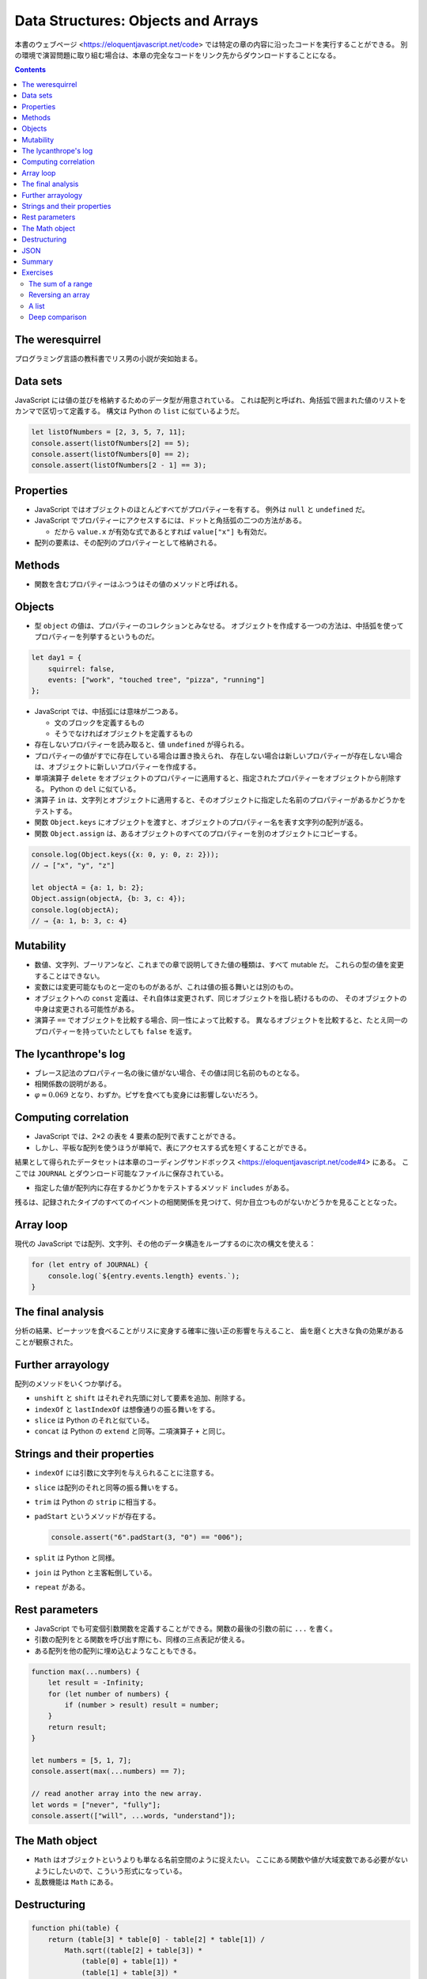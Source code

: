 ======================================================================
Data Structures: Objects and Arrays
======================================================================

本書のウェブページ <https://eloquentjavascript.net/code> では特定の章の内容に沿ったコードを実行することができる。
別の環境で演習問題に取り組む場合は、本章の完全なコードをリンク先からダウンロードすることになる。

.. contents::

The weresquirrel
======================================================================

プログラミング言語の教科書でリス男の小説が突如始まる。

Data sets
======================================================================

JavaScript には値の並びを格納するためのデータ型が用意されている。
これは配列と呼ばれ、角括弧で囲まれた値のリストをカンマで区切って定義する。
構文は Python の ``list`` に似ているようだ。

.. code:: javascript

   let listOfNumbers = [2, 3, 5, 7, 11];
   console.assert(listOfNumbers[2] == 5);
   console.assert(listOfNumbers[0] == 2);
   console.assert(listOfNumbers[2 - 1] == 3);

Properties
======================================================================

* JavaScript ではオブジェクトのほとんどすべてがプロパティーを有する。
  例外は ``null`` と ``undefined`` だ。
* JavaScript でプロパティーにアクセスするには、ドットと角括弧の二つの方法がある。

  * だから ``value.x`` が有効な式であるとすれば ``value["x"]`` も有効だ。

* 配列の要素は、その配列のプロパティーとして格納される。

Methods
======================================================================

* 関数を含むプロパティーはふつうはその値のメソッドと呼ばれる。

Objects
======================================================================

* 型 ``object`` の値は、プロパティーのコレクションとみなせる。
  オブジェクトを作成する一つの方法は、中括弧を使ってプロパティーを列挙するというものだ。

.. code:: javascript

   let day1 = {
       squirrel: false,
       events: ["work", "touched tree", "pizza", "running"]
   };

* JavaScript では、中括弧には意味が二つある。

  * 文のブロックを定義するもの
  * そうでなければオブジェクトを定義するもの

* 存在しないプロパティーを読み取ると、値 ``undefined`` が得られる。
* プロパティーの値がすでに存在している場合は置き換えられ、
  存在しない場合は新しいプロパティーが存在しない場合は、オブジェクトに新しいプロパティーを作成する。
* 単項演算子 ``delete`` をオブジェクトのプロパティーに適用すると、指定されたプロパティーをオブジェクトから削除する。
  Python の ``del`` に似ている。
* 演算子 ``in`` は、文字列とオブジェクトに適用すると、そのオブジェクトに指定した名前のプロパティーがあるかどうかをテストする。
* 関数 ``Object.keys`` にオブジェクトを渡すと、オブジェクトのプロパティー名を表す文字列の配列が返る。
* 関数 ``Object.assign`` は、あるオブジェクトのすべてのプロパティーを別のオブジェクトにコピーする。

.. code:: javascript

   console.log(Object.keys({x: 0, y: 0, z: 2}));
   // → ["x", "y", "z"]

   let objectA = {a: 1, b: 2};
   Object.assign(objectA, {b: 3, c: 4});
   console.log(objectA);
   // → {a: 1, b: 3, c: 4}

Mutability
======================================================================

* 数値、文字列、ブーリアンなど、これまでの章で説明してきた値の種類は、すべて mutable だ。
  これらの型の値を変更することはできない。
* 変数には変更可能なものと一定のものがあるが、これは値の振る舞いとは別のもの。
* オブジェクトへの ``const`` 定義は、それ自体は変更されず、同じオブジェクトを指し続けるものの、
  そのオブジェクトの中身は変更される可能性がある。
* 演算子 ``==`` でオブジェクトを比較する場合、同一性によって比較する。
  異なるオブジェクトを比較すると、たとえ同一のプロパティーを持っていたとしても ``false`` を返す。

The lycanthrope's log
======================================================================

* ブレース記法のプロパティー名の後に値がない場合、その値は同じ名前のものとなる。
* 相関係数の説明がある。
* :math:`\varphi \approx 0.069` となり、わずか。ピザを食べても変身には影響しないだろう。

Computing correlation
======================================================================

* JavaScript では、2×2 の表を 4 要素の配列で表すことができる。
* しかし、平板な配列を使うほうが単純で、表にアクセスする式を短くすることができる。

結果として得られたデータセットは本章のコーディングサンドボックス <https://eloquentjavascript.net/code#4> にある。
ここでは ``JOURNAL`` とダウンロード可能なファイルに保存されている。

* 指定した値が配列内に存在するかどうかをテストするメソッド ``includes`` がある。

残るは、記録されたタイプのすべてのイベントの相関関係を見つけて、何か目立つものがないかどうかを見ることとなった。

Array loop
======================================================================

現代の JavaScript では配列、文字列、その他のデータ構造をループするのに次の構文を使える：

.. code:: javascript

   for (let entry of JOURNAL) {
       console.log(`${entry.events.length} events.`);
   }

The final analysis
======================================================================

分析の結果、ピーナッツを食べることがリスに変身する確率に強い正の影響を与えること、
歯を磨くと大きな負の効果があることが観察された。

Further arrayology
======================================================================

配列のメソッドをいくつか挙げる。

* ``unshift`` と ``shift`` はそれぞれ先頭に対して要素を追加、削除する。
* ``indexOf`` と ``lastIndexOf`` は想像通りの振る舞いをする。
* ``slice`` は Python のそれと似ている。
* ``concat`` は Python の ``extend`` と同等。二項演算子 ``+`` と同じ。

Strings and their properties
======================================================================

* ``indexOf`` には引数に文字列を与えられることに注意する。
* ``slice`` は配列のそれと同等の振る舞いをする。
* ``trim`` は Python の ``strip`` に相当する。
* ``padStart`` というメソッドが存在する。

  .. code:: javascript

     console.assert("6".padStart(3, "0") == "006");

* ``split`` は Python と同様。
* ``join`` は Python と主客転倒している。
* ``repeat`` がある。

Rest parameters
======================================================================

* JavaScript でも可変個引数関数を定義することができる。関数の最後の引数の前に ``...`` を書く。
* 引数の配列をとる関数を呼び出す際にも、同様の三点表記が使える。
* ある配列を他の配列に埋め込むようなこともできる。

.. code:: javascript

   function max(...numbers) {
       let result = -Infinity;
       for (let number of numbers) {
           if (number > result) result = number;
       }
       return result;
   }

   let numbers = [5, 1, 7];
   console.assert(max(...numbers) == 7);

   // read another array into the new array.
   let words = ["never", "fully"];
   console.assert(["will", ...words, "understand"]);

The Math object
======================================================================

* ``Math`` はオブジェクトというよりも単なる名前空間のように捉えたい。
  ここにある関数や値が大域変数である必要がないようにしたいので、こういう形式になっている。
* 乱数機能は ``Math`` にある。

Destructuring
======================================================================

.. code:: javascript

   function phi(table) {
       return (table[3] * table[0] - table[2] * table[1]) /
           Math.sqrt((table[2] + table[3]) *
               (table[0] + table[1]) *
               (table[1] + table[3]) *
               (table[0] + table[2]));
   }

これは次のようにも書ける：

.. code:: javascript

   function phi([n00, n01, n10, n11]) {
       return (n11 * n00 - n10 * n01) /
           Math.sqrt((n10 + n11) * (n00 + n01) *
           (n01 + n11) * (n00 + n10));
   }

また、次のようにすることでオブジェクトのプロパティーの値を得られる。

.. code:: javascript

   let {name} = {name: "Faraji", age: 23};
   // or let {age} = {name: "Faraji", age: 23};
   // or let {name, age} = {name: "Faraji", age: 23};
   console.assert(name == "Faraji");

JSON
======================================================================

JSON という一般的なシリアライズフォーマットがある。

* JavaScript 以外の言語でも、Web 上のデータ保存・通信フォーマットとして広く使われている。
* JavaScript には、JSON との間でデータを変換するための関数 ``JSON.stringify`` と ``JSON.parse`` がある。

Summary
======================================================================

* オブジェクトや配列は、複数の値を一つの値にまとめるものだ。
* JavaScript のほとんどの値はプロパティを持っているが、例外は ``null`` と
  ``undefined`` の二つ。
* プロパティーにアクセスするには ``value.prop`` または ``value["prop"]`` のように書く。
* 配列は通常、型が同じ値を任意の個数だけ格納する。プロパティーの名前には数字を使用する。
* 配列要素を ``for`` ループで反復するときには ``for(let element of array){ ... }``
  のような特別な構文を利用できる。

Exercises
======================================================================

The sum of a range
----------------------------------------------------------------------

**問題**：

* ``start`` と ``end`` の二つの引数を取り、その区間のすべての数を含む配列を返す
  関数 ``range`` を書け。区間終点は ``end`` と一致するものとする。
* 次に、数の配列を受け取り、これらの数の合計を返す関数 ``sum`` を書け。
* 関数 ``range`` に ``step`` を実装しろ。
  ``step`` が指定されない場合は、以前の動作に対応して、要素は 1 ずつ増える。

  * ``range(1, 10, 2)`` は ``[1, 3, 5, 7, 9]`` を返す。
  * 負の値でも動作するようにして ``range(5, 2, -1)`` は ``[5, 4, 3, 2]`` を返す。

**解答**：単純な ``range`` をまず書く：

.. code:: javascript

   function range(start, end) {
       console.assert(Number.isSafeInteger(start));
       console.assert(Number.isSafeInteger(end));
       console.assert(start <= end);

       let a = [start];
       for (let i = start; i < end; ++i) {
           a.push(i);
       }
       return a;
   }

関数 ``sum`` は色々書き方がありそうだが：

.. code:: javascript

   function sum(a){
       return a.reduce((total, current) => total + current, 0);
   }

   console.assert(sum(range(1, 10)) == 55);

関数 ``range`` のステップバージョン：

.. code:: javascript

   function range(start, end, step = 1) {
       console.assert(Number.isSafeInteger(start));
       console.assert(Number.isSafeInteger(end));
       console.assert(Number.isSafeInteger(step));
       console.assert(step != 0);

       let a = [start];
       if(start < end && step > 0){
           for (let i = start + step; i < end; i += step) {
               a.push(b);
           }
       }
       else if(start > end && step < 0){
           for (let i = start + step; i > end; i += step) {
               a.push(b);
           }
       }
       return a;
   }

Reversing an array
----------------------------------------------------------------------

**問題**：次の関数を配列の ``reverse`` を用いずに書け：

* 関数 ``reverseArray``
* 関数 ``reverseArrayInPlace``

前章の副作用や純粋関数についての注意点を思い返して、より多くの場面で役に立つと考えられるのはどちらか。
また、実行速度はどちらが速いか。

**解答**：

.. code:: javascript

   function reverseArray(a){
       let newArray = new Array(a.length);
       for(let i = 0, j = a.length - 1; i < a.length; ++i, --j){
           newArray[j] = a[i];
       }
       return newArray;
   }

あるいは ``a`` をコピーして ``reverseArrayInPlace`` を呼び出す実装も考えられる。

.. code:: javascript

   function reverseArrayInPlace(a){
       const mid = a.length / 2;
       for(let i = 0, j = a.length - 1; i < mid; ++i, --j){
           [a[i], a[j]] = [a[j], a[i]];
       }
   }

* 使いやすいのは古いオブジェクトを壊さない ``reverseArray`` のほうだろう。
* 実行速度はメモリーの確保が生じない in-place のほうが優れている。

A list
----------------------------------------------------------------------

JavaScript では単方向リストを次のように表現することが考えられる：

.. code:: javascript

   let list = {
       value: 1,
       rest: {
           value: 2,
           rest: {
               value: 3,
               rest: null
           }
       }
   };

リストの良いところは、その構造の一部を共有できることだ。
例えば、2つの新しい値 ``{value: 0, rest: list}`` と ``{value: -1, rest: list}``
を作成したとすると、これらはどちらも独立したリストだが、最後の三つの要素を構成する構造を共有している。
また、元のリストも有効なままだ。

**問題**：

* 配列 ``[1, 2, 3]`` を入力として与えると、上記のような
  データ構造のオブジェクトを返す関数 ``arrayToList`` を書け。
* また、リストから配列を生成する関数 ``listToArray`` も書け。
  そして、ヘルパー関数 ``prepend`` を追加しろ。
  この関数は要素とリストを受け取って、要素を入力リストの先頭に追加する **新しい** リストを作成するものとする。
* 関数 ``nth`` を書け。リストとインデックスを受け取り、リスト内の指定された位置の要素を返すものだ。
  そのような要素がない場合は ``undefined`` を返せ。
* 関数 ``nth`` を再帰で実装していなければ、再帰版も書け。

**解答**：あまりエレガントではないコードだが：

.. code:: javascript

   function arrayToList(a){
       let list = {"value": null, "rest": null};
       if(a.length == 0){
           return list;
       }

       let cur = list;
       let i = 0;
       for(; i < a.length - 1; ++i){
           cur.value = a[i];
           cur.rest = {"value": null, "rest": null};
           cur = cur.rest;
       }
       cur.value = a[i];
       cur.rest = null;
       return list;
   }

   function listToArray(list){
       let a = [list.value];
       let cur = list.rest;
       while(cur.rest != null){
           a.push(cur.value);
           cur = cur.rest;
       }
       a.push(cur.value);
       return a;
   }

後半は新しいリストを作成することに注意する：

.. code:: javascript

   function prepend(element, list){
       let arr = listToArray(list);
       arr.unshift(element);
       return arrayToList(arr);
   }

   function nth(list, index){
       console.assert(Number.isSafeInteger(index) && index >= 0);
       let cur = list;
       for(index-- && cur != null; cur = cur.rest);
       return cur ? cur.value : undefined;
   }

   function nth_recursive(list, index){
       console.assert(Number.isSafeInteger(index) && index >= 0);
       if(index == 0){
           return list.value;
       }
       return nth_recursive(list.rest, index - 1);
   }

Deep comparison
----------------------------------------------------------------------

**問題**：二つ値を受け取り、それらが同じ値または同じプロパティを持つオブジェクトである場合にのみ真を返す関数 ``deepEqual`` を書け。
プロパティーの値は、``deepEqual`` の再帰で比較したときに等しい。

* ヒント：値を演算子 ``===`` を使って直接比較するか、
  または値のプロパティーすべてを比較するかを調べるには、演算子 ``typeof`` を使う。
  ただし ``typeof null`` も ``"object"`` を生成することに注意すること。
* ヒント：関数 ``Object.keys`` は、オブジェクトのプロパティーを調べて比較したいときに便利だ。

**解答**：問題文から求めるものが再帰関数であることが明らかだ。

.. code:: javascript

   function deepEqual(lhs, rhs){
       if (lhs && rhs && typeof lhs == 'object' && typeof rhs == 'object') {
           const keys = Object.keys(lhs);
           if (keys.length != Object.keys(rhs).length){
               return false;
           }

           for(const key of keys){
               if(!deepEqual(lhs[key], rhs[key])){
                   return false;
               }
           }
           return true;
       }

       return a === b;
   }

というか、インターネットに解がある：
`eloquent - Deep Compare JavaScript function - Stack Overflow <https://stackoverflow.com/questions/48728515/deep-compare-javascript-function>`__

